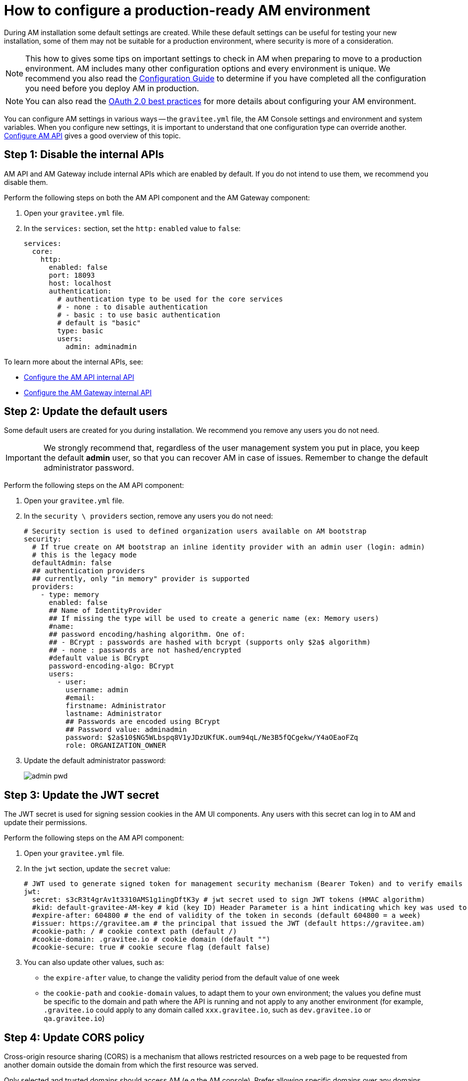 = How to configure a production-ready AM environment

During AM installation some default settings are created.
While these default settings can be useful for testing your new installation, some of them may not be suitable for a production environment, where security is more of a consideration.

NOTE: This how to gives some tips on important settings to check in AM when preparing to move to a production environment.
AM includes many other configuration options and every environment is unique. We recommend you also read the link:/Guides/AM/current/configuration-guide/introduction.html[Configuration Guide^] to determine if you have completed all the configuration you need before you deploy AM in production.

NOTE: You can also read the link:/Guides/AM/current/developer-guide/protocols/oauth2/best-practices.html[OAuth 2.0 best practices^] for more details about configuring your AM environment.

You can configure AM settings in various ways -- the `gravitee.yml` file, the AM Console settings and environment and system variables.
When you configure new settings, it is important to understand that one configuration type can override another.
link:/Guides/AM/current/configuration-guide/rest-apis/general-config.html[Configure AM API^] gives a good overview of this topic.

== Step 1: Disable the internal APIs

AM API and AM Gateway include internal APIs which are enabled by default. If you do not intend to use them, we recommend you disable them.

Perform the following steps on both the AM API component and the AM Gateway component:

. Open your `gravitee.yml` file.
. In the `services:` section, set the `http:` `enabled` value to `false`:
+
----
services:
  core:
    http:
      enabled: false
      port: 18093
      host: localhost
      authentication:
        # authentication type to be used for the core services
        # - none : to disable authentication
        # - basic : to use basic authentication
        # default is "basic"
        type: basic
        users:
          admin: adminadmin
----

To learn more about the internal APIs, see:

* link:/Guides/AM/current/configuration-guide/rest-apis/internal-api.html[Configure the AM API internal API^]
* link:/Guides/AM/current/configuration-guide/gateway/internal-api.html[Configure the AM Gateway internal API^]

== Step 2: Update the default users

Some default users are created for you during installation. We recommend you remove any users you do not need.

IMPORTANT: We strongly recommend that, regardless of the user management system you put in place, you keep the default *admin* user, so that you can recover AM in case of issues.
Remember to change the default administrator password.

Perform the following steps on the AM API component:

. Open your `gravitee.yml` file.
. In the `security \ providers` section, remove any users you do not need:
+
----
# Security section is used to defined organization users available on AM bootstrap
security:
  # If true create on AM bootstrap an inline identity provider with an admin user (login: admin)
  # this is the legacy mode
  defaultAdmin: false
  ## authentication providers
  ## currently, only "in memory" provider is supported
  providers:
    - type: memory
      enabled: false
      ## Name of IdentityProvider
      ## If missing the type will be used to create a generic name (ex: Memory users)
      #name:
      ## password encoding/hashing algorithm. One of:
      ## - BCrypt : passwords are hashed with bcrypt (supports only $2a$ algorithm)
      ## - none : passwords are not hashed/encrypted
      #default value is BCrypt
      password-encoding-algo: BCrypt
      users:
        - user:
          username: admin
          #email:
          firstname: Administrator
          lastname: Administrator
          ## Passwords are encoded using BCrypt
          ## Password value: adminadmin
          password: $2a$10$NG5WLbspq8V1yJDzUKfUK.oum94qL/Ne3B5fQCgekw/Y4aOEaoFZq
          role: ORGANIZATION_OWNER
----
+
. Update the default administrator password:
+
image:apim/3.x/how-tos/configure-apim/admin-pwd.png[]

== Step 3: Update the JWT secret

The JWT secret is used for signing session cookies in the AM UI components. Any users with this secret can log in to AM and update their permissions.

Perform the following steps on the AM API component:

. Open your `gravitee.yml` file.
. In the `jwt` section, update the `secret` value:
+
----
# JWT used to generate signed token for management security mechanism (Bearer Token) and to verify emails
jwt:
  secret: s3cR3t4grAv1t3310AMS1g1ingDftK3y # jwt secret used to sign JWT tokens (HMAC algorithm)
  #kid: default-gravitee-AM-key # kid (key ID) Header Parameter is a hint indicating which key was used to secure the JWT
  #expire-after: 604800 # the end of validity of the token in seconds (default 604800 = a week)
  #issuer: https://gravitee.am # the principal that issued the JWT (default https://gravitee.am)
  #cookie-path: / # cookie context path (default /)
  #cookie-domain: .gravitee.io # cookie domain (default "")
  #cookie-secure: true # cookie secure flag (default false)
----
+
. You can also update other values, such as:
- the `expire-after` value, to change the validity period from the default value of one week
- the `cookie-path` and `cookie-domain` values, to adapt them to your own environment; the values you define must be specific to the domain and path where the API is running and not apply to any another environment (for example, `.gravitee.io` could apply to any domain called `xxx.gravitee.io`, such as `dev.gravitee.io` or `qa.gravitee.io`)

== Step 4: Update CORS policy

Cross-origin resource sharing (CORS) is a mechanism that allows restricted resources on a web page to be requested from another domain outside the domain from which the first resource was served.

Only selected and trusted domains should access AM (e.g the AM console). Prefer allowing specific domains over any domains (do not use * wildcard value).

Perform the following steps on the AM API component:

. Open your `gravitee.yml` file.
. In the `http` section, update the `cors` section:

----
#http:
#  api:
     # Configure the listening path for the API. Default to /management
#    entrypoint: /management
#  cors:
#      Allows to configure the header Access-Control-Allow-Origin (default value: *)
#      '*' is a valid value but is considered as a security risk as it will be opened to cross origin requests from anywhere.
#    allow-origin: http://developer.mycompany.com
#      Allows to define how long the result of the preflight request should be cached for (default value; 1728000 [20 days])
#    max-age: 864000
#      Which methods to allow (default value: OPTIONS, GET, POST, PUT, DELETE, PATCH)
#    allow-methods: 'OPTIONS, GET, POST, PUT, DELETE, PATCH'
#      Which headers to allow (default values: Cache-Control, Pragma, Origin, Authorization, Content-Type, X-Requested-With, If-Match, X-Xsrf-Token)
#    allow-headers: 'X-Requested-With'
#  csrf:
    # Allows to enable or disable the CSRF protection (default is enabled).
#    enabled: true
----

== Step 4: Update URL Redirects policy

During login and logout operations AM API uses callback URLs to redirect the end-user back to the AM Console.

To avoid potential open-redirection vulnerabilities (be redirected to malicious website), you can define a set of allowed URL callback.

Perform the following steps on the AM API component:

. Open your `gravitee.yml` file.
. In the `http` section, update the `login` and `logout` sections:

----
#http:
#  api:
     # Configure the listening path for the API. Default to /management
#    entrypoint: /management
#  cors:
#      Allows to configure the header Access-Control-Allow-Origin (default value: *)
#      '*' is a valid value but is considered as a security risk as it will be opened to cross origin requests from anywhere.
#    allow-origin: http://developer.mycompany.com
#      Allows to define how long the result of the preflight request should be cached for (default value; 1728000 [20 days])
#    max-age: 864000
#      Which methods to allow (default value: OPTIONS, GET, POST, PUT, DELETE, PATCH)
#    allow-methods: 'OPTIONS, GET, POST, PUT, DELETE, PATCH'
#      Which headers to allow (default values: Cache-Control, Pragma, Origin, Authorization, Content-Type, X-Requested-With, If-Match, X-Xsrf-Token)
#    allow-headers: 'X-Requested-With'
#  csrf:
    # Allows to enable or disable the CSRF protection (default is enabled).
#    enabled: true
#  login:
#      Allows to configure the allowed callback urls during login process (default value: *)
#      '*' is a valid value but is considered as a security risk as it will be opened to open redirection issues.
#    allow-redirect-urls: https://am-console.mycompany.com/login/callback
#  logout:
#      Allows to configure the allowed callback urls during logout process (default value: *)
#      '*' is a valid value but is considered as a security risk as it will be opened to open redirection issues.
#    allow-redirect-urls: https://am-console.mycompany.com/logout/callback
----

